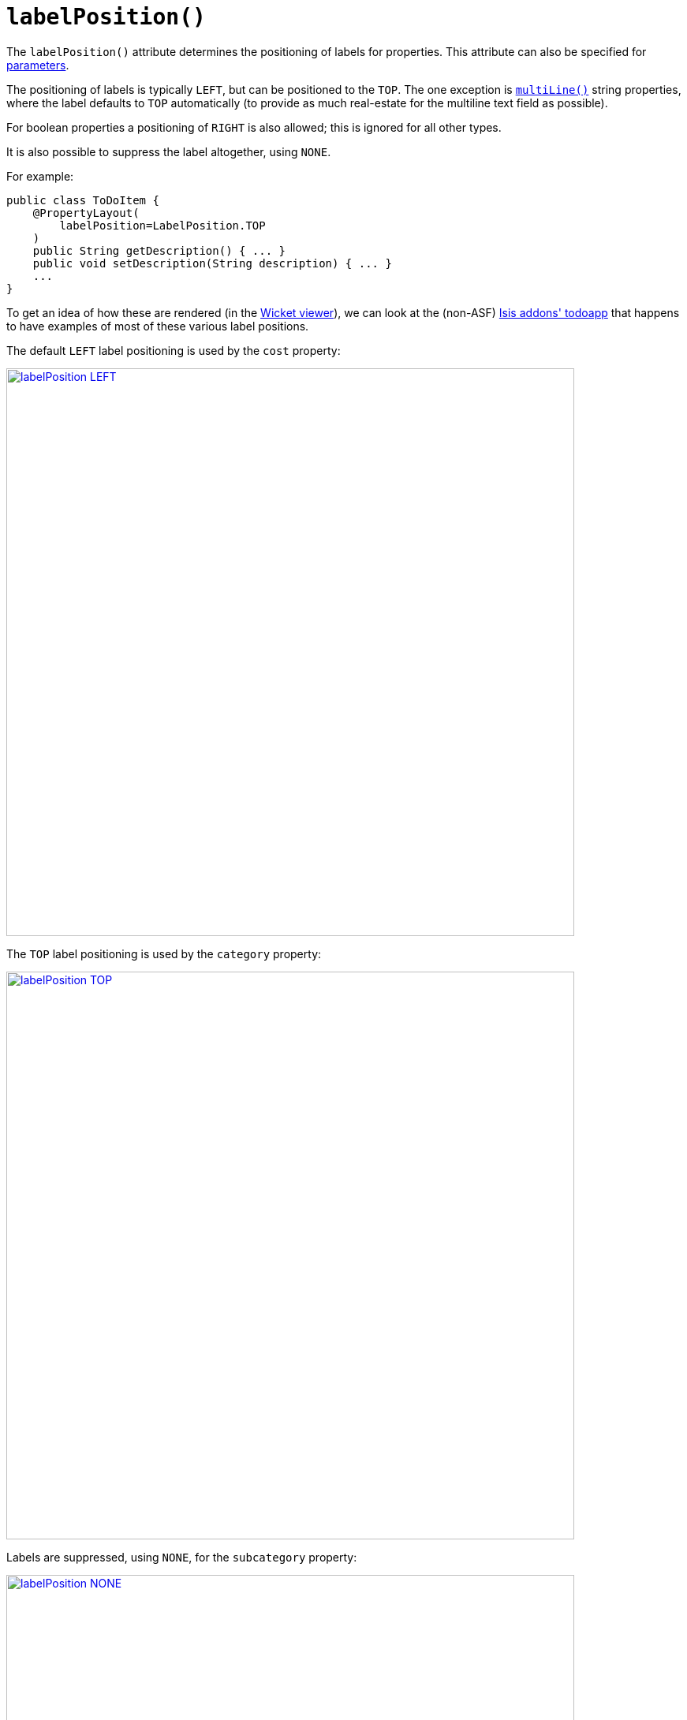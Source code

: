 [[_ug_reference-annotations_manpage-PropertyLayout_labelPosition]]
= `labelPosition()`
:Notice: Licensed to the Apache Software Foundation (ASF) under one or more contributor license agreements. See the NOTICE file distributed with this work for additional information regarding copyright ownership. The ASF licenses this file to you under the Apache License, Version 2.0 (the "License"); you may not use this file except in compliance with the License. You may obtain a copy of the License at. http://www.apache.org/licenses/LICENSE-2.0 . Unless required by applicable law or agreed to in writing, software distributed under the License is distributed on an "AS IS" BASIS, WITHOUT WARRANTIES OR  CONDITIONS OF ANY KIND, either express or implied. See the License for the specific language governing permissions and limitations under the License.
:_basedir: ../
:_imagesdir: images/




The `labelPosition()` attribute determines the positioning of labels for properties.  This attribute can also be specified for xref:_ug_reference-annotations_manpage-ParameterLayout_labelPosition[parameters].

The positioning of labels is typically `LEFT`, but can be positioned to the `TOP`.  The one exception is xref:_ug_reference-annotations_manpage-ParameterLayout_multiLine[`multiLine()`] string properties, where the label defaults to `TOP` automatically (to provide as much real-estate for the multiline text field as possible).

For boolean properties a positioning of `RIGHT` is also allowed; this is ignored for all other types.

It is also possible to suppress the label altogether, using `NONE`.

For example:

[source,java]
----
public class ToDoItem {
    @PropertyLayout(
        labelPosition=LabelPosition.TOP
    )
    public String getDescription() { ... }
    public void setDescription(String description) { ... }
    ...
}
----


To get an idea of how these are rendered (in the xref:_ug_wicket-viewer[Wicket viewer]), we can look at the (non-ASF) http://github.com/isisaddons/isis-app-todoapp[Isis addons' todoapp] that happens to have examples of most of these various label positions.

The default `LEFT` label positioning is used by the `cost` property:

image::{_imagesdir}reference-annotations/PropertyLayout/labelPosition-LEFT.png[width="720px",link="{_imagesdir}reference-annotations/PropertyLayout/labelPosition-LEFT.png"]


The `TOP` label positioning is used by the `category` property:

image::{_imagesdir}reference-annotations/PropertyLayout/labelPosition-TOP.png[width="720px",link="{_imagesdir}reference-annotations/PropertyLayout/labelPosition-TOP.png"]


Labels are suppressed, using `NONE`, for the `subcategory` property:

image::{_imagesdir}reference-annotations/PropertyLayout/labelPosition-NONE.png[width="720px",link="{_imagesdir}reference-annotations/PropertyLayout/labelPosition-NONE.png"]


The todoapp's `complete` (boolean) property renders the label to the LEFT (the default):

image::{_imagesdir}reference-annotations/PropertyLayout/labelPosition-boolean-LEFT.png[width="720px",link="{_imagesdir}reference-annotations/PropertyLayout/labelPosition-boolean-LEFT.png"]

Moving the label to the `RIGHT` looks like:

image::{_imagesdir}reference-annotations/PropertyLayout/labelPosition-boolean-RIGHT.png[width="720px",link="{_imagesdir}reference-annotations/PropertyLayout/labelPosition-boolean-RIGHT.png"]




As an alternative to using the annotation, the dynamic xref:_ug_wicket-viewer_layout_dynamic-object-layout[`.layout.json`]
can be used instead, eg:

[source,javascript]
----
"description": {
    "propertyLayout": {
        "labelPosition": "TOP"
    }
}
----



[TIP]
.Specifying a default setting for label positions
====
If you want a consistent look-n-feel throughout the app, eg all property labels to the top, then it'd be rather frustrating to have to annotate every property.

Instead, a default can be specified using a xref:_ug_runtime_configuring-core[configuration property] in `isis.properties`:

[source,ini]
----
isis.viewers.propertyLayout.labelPosition=TOP
----

or

[source,ini]
----
isis.viewers.propertyLayout.labelPosition=LEFT
----

If these are not present then Isis will render according to internal defaults. At the time of writing, this means labels are to the left for all datatypes except multiline strings.
====

